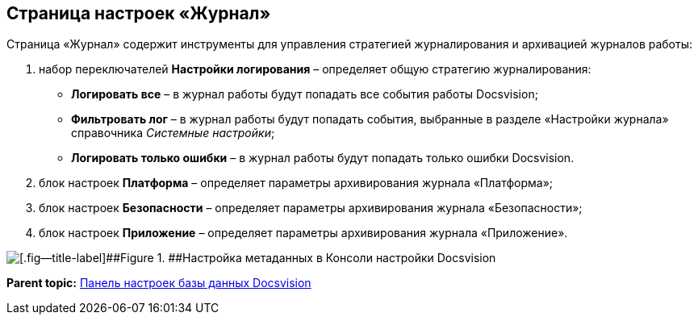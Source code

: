 [[ariaid-title1]]
== Страница настроек «Журнал»

Страница «Журнал» содержит инструменты для управления стратегией журналирования и архивацией журналов работы:

. набор переключателей [.ph .uicontrol]*Настройки логирования* – определяет общую стратегию журналирования:
* [.ph .uicontrol]*Логировать все* – в журнал работы будут попадать все события работы Docsvision;
* [.ph .uicontrol]*Фильтровать лог* – в журнал работы будут попадать события, выбранные в разделе «Настройки журнала» справочника [.dfn .term]_Системные настройки_;
* [.ph .uicontrol]*Логировать только ошибки* – в журнал работы будут попадать только ошибки Docsvision.
. блок настроек [.ph .uicontrol]*Платформа* – определяет параметры архивирования журнала «Платформа»;
. блок настроек [.ph .uicontrol]*Безопасности* – определяет параметры архивирования журнала «Безопасности»;
. блок настроек [.ph .uicontrol]*Приложение* – определяет параметры архивирования журнала «Приложение».

image::img/ControlPanelLog.png[[.fig--title-label]##Figure 1. ##Настройка метаданных в Консоли настройки Docsvision]

*Parent topic:* xref:../topics/DatabaseConfiguration.adoc[Панель настроек базы данных Docsvision]
